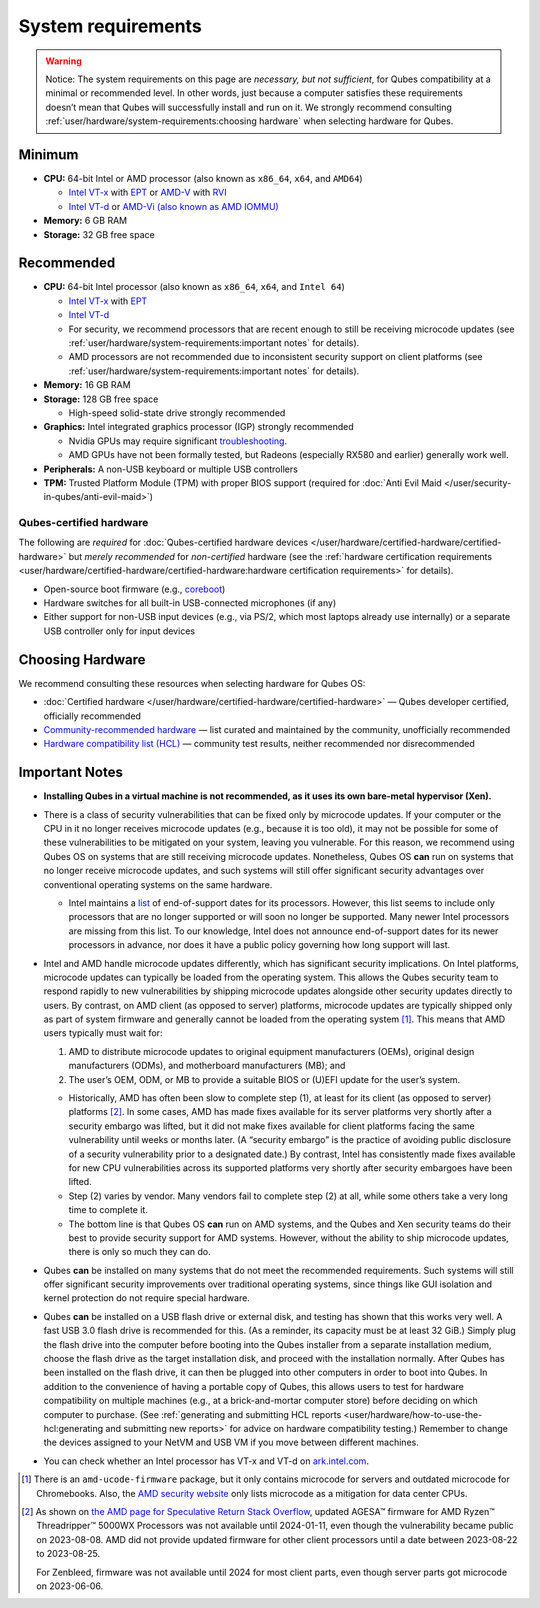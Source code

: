 ===================
System requirements
===================


.. warning::

      Notice: The system requirements on this page are *necessary, but not sufficient*, for Qubes compatibility at a minimal or recommended level. In other words, just because a computer satisfies these requirements doesn’t mean that Qubes will successfully install and run on it. We strongly recommend consulting :ref:`user/hardware/system-requirements:choosing hardware` when selecting hardware for Qubes.

Minimum
-------


- **CPU:** 64-bit Intel or AMD processor (also known as ``x86_64``, ``x64``, and ``AMD64``)

  - `Intel VT-x <https://en.wikipedia.org/wiki/X86_virtualization#Intel_virtualization_.28VT-x.29>`__ with `EPT <https://en.wikipedia.org/wiki/Second_Level_Address_Translation#Extended_Page_Tables>`__ or `AMD-V <https://en.wikipedia.org/wiki/X86_virtualization#AMD_virtualization_.28AMD-V.29>`__ with `RVI <https://en.wikipedia.org/wiki/Second_Level_Address_Translation#Rapid_Virtualization_Indexing>`__

  - `Intel VT-d <https://en.wikipedia.org/wiki/X86_virtualization#Intel-VT-d>`__ or `AMD-Vi (also known as AMD IOMMU) <https://en.wikipedia.org/wiki/X86_virtualization#I.2FO_MMU_virtualization_.28AMD-Vi_and_Intel_VT-d.29>`__



- **Memory:** 6 GB RAM

- **Storage:** 32 GB free space



Recommended
-----------


- **CPU:** 64-bit Intel processor (also known as ``x86_64``, ``x64``, and ``Intel 64``)

  - `Intel VT-x <https://en.wikipedia.org/wiki/X86_virtualization#Intel_virtualization_.28VT-x.29>`__ with `EPT <https://en.wikipedia.org/wiki/Second_Level_Address_Translation#Extended_Page_Tables>`__

  - `Intel VT-d <https://en.wikipedia.org/wiki/X86_virtualization#Intel-VT-d>`__

  - For security, we recommend processors that are recent enough to still be receiving microcode updates (see :ref:`user/hardware/system-requirements:important notes` for details).

  - AMD processors are not recommended due to inconsistent security support on client platforms (see :ref:`user/hardware/system-requirements:important notes` for details).



- **Memory:** 16 GB RAM

- **Storage:** 128 GB free space

  - High-speed solid-state drive strongly recommended



- **Graphics:** Intel integrated graphics processor (IGP) strongly recommended

  - Nvidia GPUs may require significant `troubleshooting <https://forum.qubes-os.org/t/18987>`__.

  - AMD GPUs have not been formally tested, but Radeons (especially RX580 and earlier) generally work well.



- **Peripherals:** A non-USB keyboard or multiple USB controllers

- **TPM:** Trusted Platform Module (TPM) with proper BIOS support (required for :doc:`Anti Evil Maid </user/security-in-qubes/anti-evil-maid>`)



Qubes-certified hardware
^^^^^^^^^^^^^^^^^^^^^^^^


The following are *required* for :doc:`Qubes-certified hardware devices </user/hardware/certified-hardware/certified-hardware>` but *merely recommended* for *non-certified* hardware (see the :ref:`hardware certification requirements <user/hardware/certified-hardware/certified-hardware:hardware certification requirements>` for details).

- Open-source boot firmware (e.g., `coreboot <https://www.coreboot.org/>`__)

- Hardware switches for all built-in USB-connected microphones (if any)

- Either support for non-USB input devices (e.g., via PS/2, which most laptops already use internally) or a separate USB controller only for input devices



Choosing Hardware
-----------------


We recommend consulting these resources when selecting hardware for Qubes OS:

- :doc:`Certified hardware </user/hardware/certified-hardware/certified-hardware>` — Qubes developer certified, officially recommended

- `Community-recommended hardware <https://forum.qubes-os.org/t/5560>`__ — list curated and maintained by the community, unofficially recommended

- `Hardware compatibility list (HCL) <https://www.qubes-os.org/hcl/>`__ — community test results, neither recommended nor disrecommended



Important Notes
---------------


- **Installing Qubes in a virtual machine is not recommended, as it uses its own bare-metal hypervisor (Xen).**

- There is a class of security vulnerabilities that can be fixed only by microcode updates. If your computer or the CPU in it no longer receives microcode updates (e.g., because it is too old), it may not be possible for some of these vulnerabilities to be mitigated on your system, leaving you vulnerable. For this reason, we recommend using Qubes OS on systems that are still receiving microcode updates. Nonetheless, Qubes OS **can** run on systems that no longer receive microcode updates, and such systems will still offer significant security advantages over conventional operating systems on the same hardware.

  - Intel maintains a `list <https://www.intel.com/content/www/us/en/support/articles/000022396/processors.html>`__ of end-of-support dates for its processors. However, this list seems to include only processors that are no longer supported or will soon no longer be supported. Many newer Intel processors are missing from this list. To our knowledge, Intel does not announce end-of-support dates for its newer processors in advance, nor does it have a public policy governing how long support will last.



- Intel and AMD handle microcode updates differently, which has significant security implications. On Intel platforms, microcode updates can typically be loaded from the operating system. This allows the Qubes security team to respond rapidly to new vulnerabilities by shipping microcode updates alongside other security updates directly to users. By contrast, on AMD client (as opposed to server) platforms, microcode updates are typically shipped only as part of system firmware and generally cannot be loaded from the operating system  [1]_. This means that AMD users typically must wait for:

  1. AMD to distribute microcode updates to original equipment manufacturers (OEMs), original design manufacturers (ODMs), and motherboard manufacturers (MB); and

  2. The user’s OEM, ODM, or MB to provide a suitable BIOS or (U)EFI update for the user’s system.



  - Historically, AMD has often been slow to complete step (1), at least for its client (as opposed to server) platforms  [2]_. In some cases, AMD has made fixes available for its server platforms very shortly after a security embargo was lifted, but it did not make fixes available for client platforms facing the same vulnerability until weeks or months later. (A “security embargo” is the practice of avoiding public disclosure of a security vulnerability prior to a designated date.) By contrast, Intel has consistently made fixes available for new CPU vulnerabilities across its supported platforms very shortly after security embargoes have been lifted.

  - Step (2) varies by vendor. Many vendors fail to complete step (2) at all, while some others take a very long time to complete it.

  - The bottom line is that Qubes OS **can** run on AMD systems, and the Qubes and Xen security teams do their best to provide security support for AMD systems. However, without the ability to ship microcode updates, there is only so much they can do.



- Qubes **can** be installed on many systems that do not meet the recommended requirements. Such systems will still offer significant security improvements over traditional operating systems, since things like GUI isolation and kernel protection do not require special hardware.

- Qubes **can** be installed on a USB flash drive or external disk, and testing has shown that this works very well. A fast USB 3.0 flash drive is recommended for this. (As a reminder, its capacity must be at least 32 GiB.) Simply plug the flash drive into the computer before booting into the Qubes installer from a separate installation medium, choose the flash drive as the target installation disk, and proceed with the installation normally. After Qubes has been installed on the flash drive, it can then be plugged into other computers in order to boot into Qubes. In addition to the convenience of having a portable copy of Qubes, this allows users to test for hardware compatibility on multiple machines (e.g., at a brick-and-mortar computer store) before deciding on which computer to purchase. (See :ref:`generating and submitting HCL reports <user/hardware/how-to-use-the-hcl:generating and submitting new reports>` for advice on hardware compatibility testing.) Remember to change the devices assigned to your NetVM and USB VM if you move between different machines.

- You can check whether an Intel processor has VT-x and VT-d on `ark.intel.com <https://ark.intel.com/content/www/us/en/ark.html#@Processors>`__.


.. [1]
   There is an ``amd-ucode-firmware`` package, but it only contains microcode for servers and outdated microcode for Chromebooks. Also, the `AMD security website <https://www.amd.com/en/resources/product-security.html>`__ only lists microcode as a mitigation for data center CPUs.
.. [2]
   As shown on `the AMD page for Speculative Return Stack Overflow <https://www.amd.com/en/resources/product-security/bulletin/amd-sb-7005.html>`__, updated AGESA™ firmware for AMD Ryzen™ Threadripper™ 5000WX Processors was not available until 2024-01-11, even though the vulnerability became public on 2023-08-08. AMD did not provide updated firmware for other client processors until a date between 2023-08-22 to 2023-08-25.

   For Zenbleed, firmware was not available until 2024 for most client parts, even though server parts got microcode on 2023-06-06.
